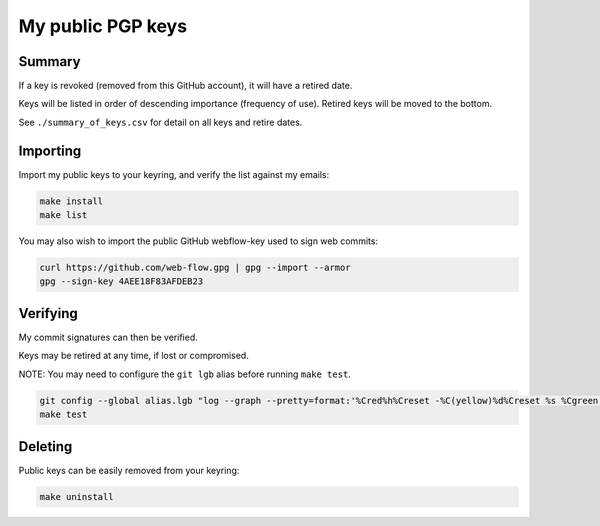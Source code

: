 ********************
 My public PGP keys
********************

Summary
=======

If a key is revoked (removed from this GitHub account), it will have a retired date.

Keys will be listed in order of descending importance (frequency of use).
Retired keys will be moved to the bottom.

See ``./summary_of_keys.csv`` for detail on all keys and retire dates.

Importing
=========

Import my public keys to your keyring, and verify the list against my emails:

.. code-block:: bash

    make install
    make list

You may also wish to import the public GitHub webflow-key used to sign web commits:

.. code-block:: bash

    curl https://github.com/web-flow.gpg | gpg --import --armor
    gpg --sign-key 4AEE18F83AFDEB23


Verifying
=========

My commit signatures can then be verified.

Keys may be retired at any time, if lost or compromised.

NOTE: You may need to configure the ``git lgb`` alias before running ``make test``.

.. code-block:: bash

    git config --global alias.lgb "log --graph --pretty=format:'%Cred%h%Creset -%C(yellow)%d%Creset %s %Cgreen(%cr) %C(bold blue)<%an>%Creset%n' --abbrev-commit --date=relative --branches"
    make test

Deleting
========

Public keys can be easily removed from your keyring:

.. code-block:: bash

    make uninstall
